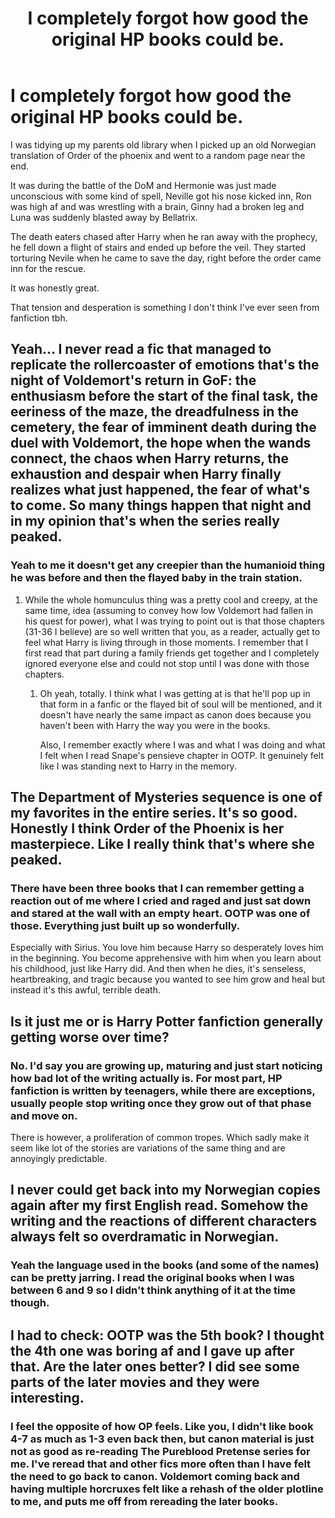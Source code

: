 #+TITLE: I completely forgot how good the original HP books could be.

* I completely forgot how good the original HP books could be.
:PROPERTIES:
:Author: ThrowawayAnon001
:Score: 40
:DateUnix: 1602794039.0
:DateShort: 2020-Oct-16
:FlairText: Misc
:END:
I was tidying up my parents old library when I picked up an old Norwegian translation of Order of the phoenix and went to a random page near the end.

It was during the battle of the DoM and Hermonie was just made unconscious with some kind of spell, Neville got his nose kicked inn, Ron was high af and was wrestling with a brain, Ginny had a broken leg and Luna was suddenly blasted away by Bellatrix.

The death eaters chased after Harry when he ran away with the prophecy, he fell down a flight of stairs and ended up before the veil. They started torturing Nevile when he came to save the day, right before the order came inn for the rescue.

It was honestly great.

That tension and desperation is something I don't think I've ever seen from fanfiction tbh.


** Yeah... I never read a fic that managed to replicate the rollercoaster of emotions that's the night of Voldemort's return in GoF: the enthusiasm before the start of the final task, the eeriness of the maze, the dreadfulness in the cemetery, the fear of imminent death during the duel with Voldemort, the hope when the wands connect, the chaos when Harry returns, the exhaustion and despair when Harry finally realizes what just happened, the fear of what's to come. So many things happen that night and in my opinion that's when the series really peaked.
:PROPERTIES:
:Author: I_love_DPs
:Score: 25
:DateUnix: 1602799959.0
:DateShort: 2020-Oct-16
:END:

*** Yeah to me it doesn't get any creepier than the humanioid thing he was before and then the flayed baby in the train station.
:PROPERTIES:
:Author: darlingnicky
:Score: 8
:DateUnix: 1602810362.0
:DateShort: 2020-Oct-16
:END:

**** While the whole homunculus thing was a pretty cool and creepy, at the same time, idea (assuming to convey how low Voldemort had fallen in his quest for power), what I was trying to point out is that those chapters (31-36 I believe) are so well written that you, as a reader, actually get to feel what Harry is living through in those moments. I remember that I first read that part during a family friends get together and I completely ignored everyone else and could not stop until I was done with those chapters.
:PROPERTIES:
:Author: I_love_DPs
:Score: 4
:DateUnix: 1602810858.0
:DateShort: 2020-Oct-16
:END:

***** Oh yeah, totally. I think what I was getting at is that he'll pop up in that form in a fanfic or the flayed bit of soul will be mentioned, and it doesn't have nearly the same impact as canon does because you haven't been with Harry the way you were in the books.

Also, I remember exactly where I was and what I was doing and what I felt when I read Snape's pensieve chapter in OOTP. It genuinely felt like I was standing next to Harry in the memory.
:PROPERTIES:
:Author: darlingnicky
:Score: 5
:DateUnix: 1602811337.0
:DateShort: 2020-Oct-16
:END:


** The Department of Mysteries sequence is one of my favorites in the entire series. It's so good. Honestly I think Order of the Phoenix is her masterpiece. Like I really think that's where she peaked.
:PROPERTIES:
:Author: anditgetsworse
:Score: 12
:DateUnix: 1602809235.0
:DateShort: 2020-Oct-16
:END:

*** There have been three books that I can remember getting a reaction out of me where I cried and raged and just sat down and stared at the wall with an empty heart. OOTP was one of those. Everything just built up so wonderfully.

Especially with Sirius. You love him because Harry so desperately loves him in the beginning. You become apprehensive with him when you learn about his childhood, just like Harry did. And then when he dies, it's senseless, heartbreaking, and tragic because you wanted to see him grow and heal but instead it's this awful, terrible death.
:PROPERTIES:
:Author: darlingnicky
:Score: 8
:DateUnix: 1602811698.0
:DateShort: 2020-Oct-16
:END:


** Is it just me or is Harry Potter fanfiction generally getting worse over time?
:PROPERTIES:
:Author: Sentinel951
:Score: 2
:DateUnix: 1602827478.0
:DateShort: 2020-Oct-16
:END:

*** No. I'd say you are growing up, maturing and just start noticing how bad lot of the writing actually is. For most part, HP fanfiction is written by teenagers, while there are exceptions, usually people stop writing once they grow out of that phase and move on.

There is however, a proliferation of common tropes. Which sadly make it seem like lot of the stories are variations of the same thing and are annoyingly predictable.
:PROPERTIES:
:Author: albeva
:Score: 5
:DateUnix: 1602842296.0
:DateShort: 2020-Oct-16
:END:


** I never could get back into my Norwegian copies again after my first English read. Somehow the writing and the reactions of different characters always felt so overdramatic in Norwegian.
:PROPERTIES:
:Author: jonasgloppen
:Score: 1
:DateUnix: 1602931329.0
:DateShort: 2020-Oct-17
:END:

*** Yeah the language used in the books (and some of the names) can be pretty jarring. I read the original books when I was between 6 and 9 so I didn't think anything of it at the time though.
:PROPERTIES:
:Author: ThrowawayAnon001
:Score: 1
:DateUnix: 1603097018.0
:DateShort: 2020-Oct-19
:END:


** I had to check: OOTP was the 5th book? I thought the 4th one was boring af and I gave up after that. Are the later ones better? I did see some parts of the later movies and they were interesting.
:PROPERTIES:
:Author: gwa_is_amazing
:Score: -2
:DateUnix: 1602827552.0
:DateShort: 2020-Oct-16
:END:

*** I feel the opposite of how OP feels. Like you, I didn't like book 4-7 as much as 1-3 even back then, but canon material is just not as good as re-reading The Pureblood Pretense series for me. I've reread that and other fics more often than I have felt the need to go back to canon. Voldemort coming back and having multiple horcruxes felt like a rehash of the older plotline to me, and puts me off from rereading the later books.
:PROPERTIES:
:Author: Murky_Red
:Score: 2
:DateUnix: 1602845948.0
:DateShort: 2020-Oct-16
:END:

